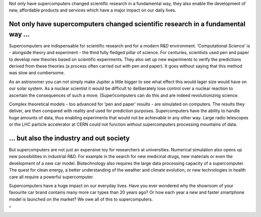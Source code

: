 Not only have supercomputers changed scientific research in a
fundamental way, they also enable the development of new, affordable
products and services which have a major impact on our daily lives.

Not only have supercomputers changed scientific research in a fundamental way ...
---------------------------------------------------------------------------------

Supercomputers are indispensable for scientific research and for a
modern R&D environment. ‘Computational Science’ is - alongside theory
and experiment - the third fully fledged pillar of science. For
centuries, scientists used pen and paper to develop new theories based
on scientific experiments. They also set up new experiments to verify
the predictions derived from these theories (a process often carried out
with pen and paper). It goes without saying that this method was slow
and cumbersome.

As an astronomer you can not simply make Jupiter a little bigger to see
what effect this would lager size would have on our solar system. As a
nuclear scientist it would be difficult to deliberately lose control
over a nuclear reaction to ascertain the consequences of such a move.
(Super)computers can do this and are indeed revolutionizing science.

Complex theoretical models - too advanced for ‘pen and paper’ results -
are simulated on computers. The results they deliver, are then compared
with reality and used for prediction purposes. Supercomputers have the
ability to handle huge amounts of data, thus enabling experiments that
would not be achievable in any other way. Large radio telescopes or the
LHC particle accelerator at CERN could not function without
supercomputers processing mountains of data.

… but also the industry and out society
---------------------------------------

But supercomputers are not just an expensive toy for researchers at
universities. Numerical simulation also opens up new possibilities in
industrial R&D. For example in the search for new medicinal drugs, new
materials or even the development of a new car model. Biotechnology also
requires the large data processing capacity of a supercomputer. The
quest for clean energy, a better understanding of the weather and
climate evolution, or new technologies in health care all require a
powerful supercomputer.

Supercomputers have a huge impact on our everyday lives. Have you ever
wondered why the showroom of your favourite car brand contains many more
car types than 20 years ago? Or how each year a new and faster
smartphone model is launched on the market? We owe all of this to
supercomputers.

"

